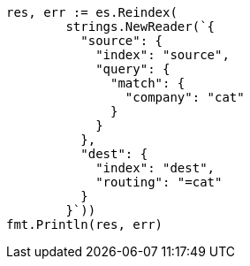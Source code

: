 // Generated from docs-reindex_78c96113ae4ed0054e581b17542528a7_test.go
//
[source, go]
----
res, err := es.Reindex(
	strings.NewReader(`{
	  "source": {
	    "index": "source",
	    "query": {
	      "match": {
	        "company": "cat"
	      }
	    }
	  },
	  "dest": {
	    "index": "dest",
	    "routing": "=cat"
	  }
	}`))
fmt.Println(res, err)
----

